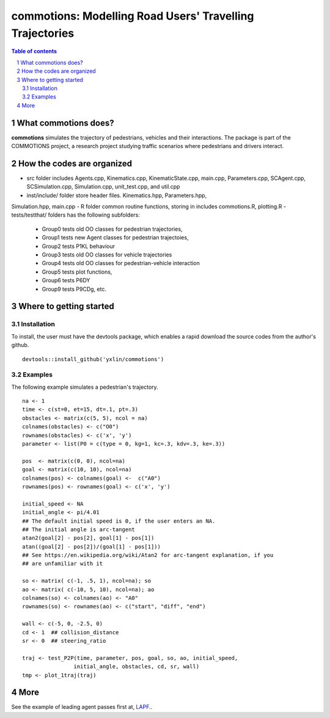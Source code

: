 ==========================================================
commotions: Modelling Road Users' Travelling Trajectories 
==========================================================

.. sectnum::

.. contents:: Table of contents

.. image:: inst/figs/TwoAgents.png
    :width: 200px
    :height: 100px
    :align: left
    :alt: Two Pedestrians

What commotions does?
~~~~~~~~~~~~~~~~~~~~~~~~~
**commotions** simulates the trajectory of pedestrians, vehicles and their 
interactions. The package is part of the COMMOTIONS project, a research project
studying traffic scenarios where pedestrians and drivers interact.

.. image:: inst/figs/InitialPos.png 
    :width: 200px
    :height: 100px
    :align: right
    :alt: Two Pedestrians

How the codes are organized 
~~~~~~~~~~~~~~~~~~~~~~~~~~~~
- src folder includes Agents.cpp, Kinematics.cpp, KinematicState.cpp, 
  main.cpp, Parameters.cpp, SCAgent.cpp, SCSimulation.cpp, Simulation.cpp, 
  unit_test.cpp, and util.cpp 
- inst/include/ folder store header files. Kinematics.hpp, Parameters.hpp, 
Simulation.hpp, main.cpp 
- R folder common routine functions, storing in includes commotions.R, 
plotting.R 
- tests/testthat/ folders has the following subfolders: 

    - Group0 tests old OO classes for pedestrian trajectories,  
    - Group1 tests new Agent classes for pedestrian trajectoies,
    - Group2 tests P1KL behaviour
    - Group3 tests old OO classes for vehicle trajectories
    - Group4 tests old OO classes for pedestrian-vehicle interaction
    - Group5 tests plot functions, 
    - Group6 tests P6DY
    - Group9 tests P9CDg, etc. 

Where to getting started
~~~~~~~~~~~~~~~~~~~~~~~~~

Installation
**********************
To install, the user must have the devtools package, which enables a rapid 
download the source codes from the author's github.  

::

   devtools::install_github('yxlin/commotions')


.. image:: inst/figs/OneAgent.png
    :width: 200px
    :height: 100px
    :align: center
    :alt: One Pedestrian 


Examples
**********************
The following example simulates a pedestrian's trajectory.

::

   na <- 1
   time <- c(st=0, et=15, dt=.1, pt=.3)
   obstacles <- matrix(c(5, 5), ncol = na)
   colnames(obstacles) <- c("O0")
   rownames(obstacles) <- c('x', 'y')
   parameter <- list(P0 = c(type = 0, kg=1, kc=.3, kdv=.3, ke=.3))
   
   pos  <- matrix(c(0, 0), ncol=na)
   goal <- matrix(c(10, 10), ncol=na)
   colnames(pos) <- colnames(goal) <-  c("A0")
   rownames(pos) <- rownames(goal) <- c('x', 'y')
   
   initial_speed <- NA
   initial_angle <- pi/4.01
   ## The default initial speed is 0, if the user enters an NA.
   ## The initial angle is arc-tangent
   atan2(goal[2] - pos[2], goal[1] - pos[1])
   atan((goal[2] - pos[2])/(goal[1] - pos[1]))
   ## See https://en.wikipedia.org/wiki/Atan2 for arc-tangent explanation, if you
   ## are unfamiliar with it 
   
   so <- matrix( c(-1, .5, 1), ncol=na); so
   ao <- matrix( c(-10, 5, 10), ncol=na); ao
   colnames(so) <- colnames(ao) <- "A0"
   rownames(so) <- rownames(ao) <- c("start", "diff", "end")

   wall <- c(-5, 0, -2.5, 0)
   cd <- 1  ## collision_distance
   sr <- 0  ## steering_ratio
   
   traj <- test_P2P(time, parameter, pos, goal, so, ao, initial_speed, 
                   initial_angle, obstacles, cd, sr, wall)
   tmp <- plot_1traj(traj)


More
~~~~~~~~~~~~~~~~~~~~~~~~~
See the example of leading agent passes first at, `LAPF.
<https://github.com/yxlin/commotions/blob/main/inst/docs/tutorial/P1KL.rst>`_.


